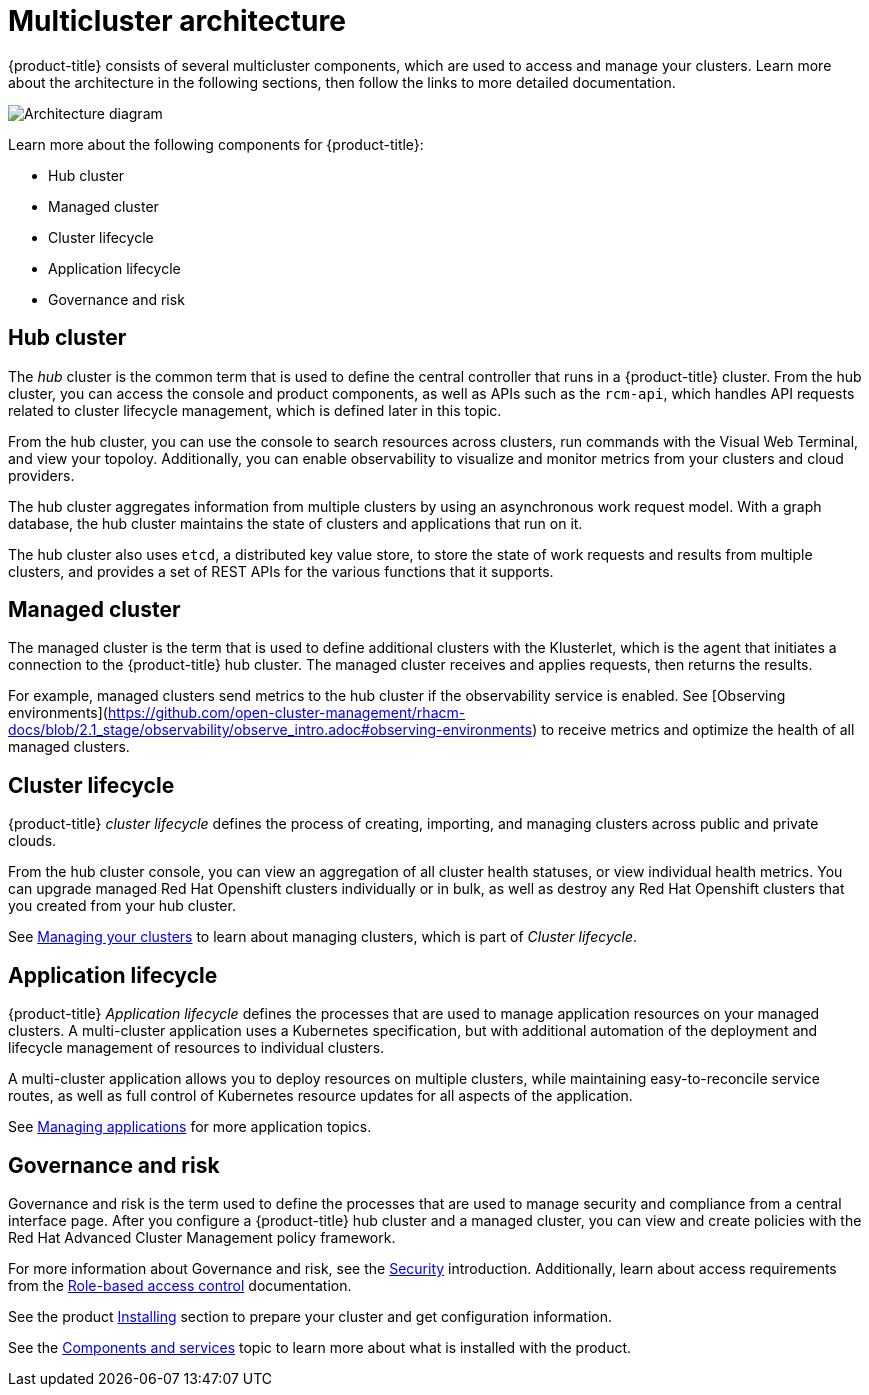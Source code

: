 [#multicluster-architecture]
= Multicluster architecture

{product-title} consists of several multicluster components, which are used to access and manage your clusters. Learn more about the architecture in the following sections, then follow the links to more detailed documentation.

image:../images/RHACM-arch.png[Architecture diagram]

Learn more about the following components for {product-title}:

* Hub cluster
* Managed cluster
* Cluster lifecycle
* Application lifecycle
* Governance and risk

[#hub-cluster]
== Hub cluster

The _hub_ cluster is the common term that is used to define the central controller that runs in a {product-title} cluster. From the hub cluster, you can access the console and product components, as well as APIs such as the `rcm-api`, which handles API requests related to cluster lifecycle management, which is defined later in this topic.

From the hub cluster, you can use the console to search resources across clusters, run commands with the Visual Web Terminal, and view your topoloy. Additionally, you can enable observability to visualize and monitor metrics from your clusters and cloud providers.

The hub cluster aggregates information from multiple clusters by using an asynchronous work request model. With a graph database, the hub cluster maintains the state of clusters and applications that run on it. 

The hub cluster also uses `etcd`, a distributed key value store, to store the state of work requests and results from multiple clusters, and provides a set of REST APIs for the various functions that it supports.


[#managed-cluster]
== Managed cluster

The managed cluster is the term that is used to define additional clusters with the Klusterlet, which is the agent that initiates a connection to the {product-title} hub cluster. The managed cluster receives and applies requests, then returns the results. 

For example, managed clusters send metrics to the hub cluster if the observability service is enabled. See [Observing environments](https://github.com/open-cluster-management/rhacm-docs/blob/2.1_stage/observability/observe_intro.adoc#observing-environments) to receive metrics and optimize the health of all managed clusters.

[#cluster-lifecycle]
== Cluster lifecycle

{product-title} _cluster lifecycle_ defines the process of creating, importing, and managing clusters across public and private clouds.

From the hub cluster console, you can view an aggregation of all cluster health statuses, or view individual health metrics. You can upgrade managed Red Hat Openshift clusters individually or in bulk, as well as destroy any Red Hat Openshift clusters that you created from your hub cluster.

See link:../manage_cluster/intro.adoc[Managing your clusters] to learn about managing clusters, which is part of _Cluster lifecycle_.

[#application-lifecycle]
== Application lifecycle

{product-title} _Application lifecycle_ defines the processes that are used to manage application resources on your managed clusters. A multi-cluster application uses a Kubernetes specification, but with additional automation of the deployment and lifecycle management of resources to individual clusters.

A multi-cluster application allows you to deploy resources on multiple clusters, while maintaining easy-to-reconcile service routes, as well as full control of Kubernetes resource updates for all aspects of the application.

See link:../manage_applications/app_management_overview.adoc[Managing applications] for more application topics.

[#governance-and-risk]
== Governance and risk

Governance and risk is the term used to define the processes that are used to manage security and compliance from a central interface page.
After you configure a {product-title} hub cluster and a managed cluster, you can view and create policies with the Red Hat Advanced Cluster Management policy framework.

For more information about Governance and risk, see the link:../security/security_intro.adoc[Security] introduction. Additionally, learn about access requirements from the link:../security/rbac.adoc#role-based-access-control[Role-based access control] documentation.

See the product link:../install/install_overview.adoc#installing[Installing] section to prepare your cluster and get configuration information.

See the xref:../about/components.adoc#components[Components and services] topic to learn more about what is installed with the product.
